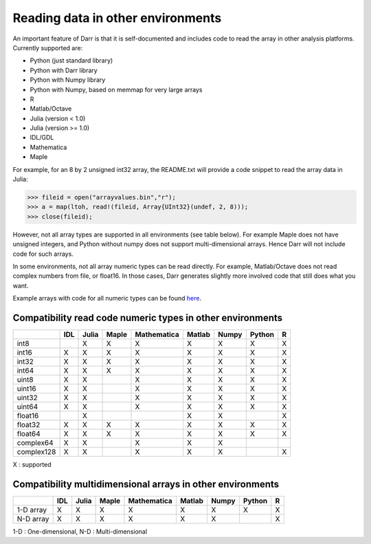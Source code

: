 Reading data in other environments
==================================

An important feature of Darr is that it is self-documented and includes code
to read the array in other analysis platforms. Currently supported are:

- Python (just standard library)
- Python with Darr library
- Python with Numpy library
- Python with Numpy, based on memmap for very large arrays
- R
- Matlab/Octave
- Julia (version < 1.0)
- Julia (version >= 1.0)
- IDL/GDL
- Mathematica
- Maple

For example, for an 8 by 2 unsigned int32 array, the README.txt will provide a code snippet to read the array data in Julia:

.. code:: julia

    >>> fileid = open("arrayvalues.bin","r");
    >>> a = map(ltoh, read!(fileid, Array{UInt32}(undef, 2, 8)));
    >>> close(fileid);

However, not all array types are supported in all environments (see table
below). For example Maple does not have unsigned integers, and Python
without numpy does not support multi-dimensional arrays. Hence Darr will not
include code for such arrays.

In some environments, not all array numeric types can be read directly. For
example, Matlab/Octave does not read complex numbers from file, or float16.
In those cases, Darr generates slightly more involved code that still does
what you want.

Example arrays with code for all numeric types can be found `here
<https://github.com/gbeckers/Darr/tree/master/examplearrays>`__.

Compatibility read code numeric types in other environments
-----------------------------------------------------------

+------------+-----+-------+-------+-------------+--------+-------+--------+----+
|            | IDL | Julia | Maple | Mathematica | Matlab | Numpy | Python | R  |
+============+=====+=======+=======+=============+========+=======+========+====+
| int8       |     |   X   |   X   |      X      |   X    |   X   |   X    | X  |
+------------+-----+-------+-------+-------------+--------+-------+--------+----+
| int16      |  X  |   X   |   X   |      X      |   X    |   X   |   X    | X  |
+------------+-----+-------+-------+-------------+--------+-------+--------+----+
| int32      |  X  |   X   |   X   |      X      |   X    |   X   |   X    | X  |
+------------+-----+-------+-------+-------------+--------+-------+--------+----+
| int64      |  X  |   X   |   X   |      X      |   X    |   X   |   X    | X  |
+------------+-----+-------+-------+-------------+--------+-------+--------+----+
| uint8      |  X  |   X   |       |      X      |   X    |   X   |   X    | X  |
+------------+-----+-------+-------+-------------+--------+-------+--------+----+
| uint16     |  X  |   X   |       |      X      |   X    |   X   |   X    | X  |
+------------+-----+-------+-------+-------------+--------+-------+--------+----+
| uint32     |  X  |   X   |       |      X      |   X    |   X   |   X    | X  |
+------------+-----+-------+-------+-------------+--------+-------+--------+----+
| uint64     |  X  |   X   |       |      X      |   X    |   X   |   X    | X  |
+------------+-----+-------+-------+-------------+--------+-------+--------+----+
| float16    |     |   X   |       |             |   X    |   X   |        | X  |
+------------+-----+-------+-------+-------------+--------+-------+--------+----+
| float32    |  X  |   X   |   X   |      X      |   X    |   X   |   X    | X  |
+------------+-----+-------+-------+-------------+--------+-------+--------+----+
| float64    |  X  |   X   |   X   |      X      |   X    |   X   |   X    | X  |
+------------+-----+-------+-------+-------------+--------+-------+--------+----+
| complex64  |  X  |   X   |       |      X      |   X    |   X   |        |    |
+------------+-----+-------+-------+-------------+--------+-------+--------+----+
| complex128 |  X  |   X   |       |      X      |   X    |   X   |        | X  |
+------------+-----+-------+-------+-------------+--------+-------+--------+----+

X : supported


Compatibility multidimensional arrays in other environments
-----------------------------------------------------------

+------------+-----+-------+-------+-------------+--------+-------+--------+----+
|            | IDL | Julia | Maple | Mathematica | Matlab | Numpy | Python | R  |
+============+=====+=======+=======+=============+========+=======+========+====+
| 1-D array  |  X  |   X   |   X   |      X      |   X    |   X   |   X    | X  |
+------------+-----+-------+-------+-------------+--------+-------+--------+----+
| N-D array  |  X  |   X   |   X   |      X      |   X    |   X   |        | X  |
+------------+-----+-------+-------+-------------+--------+-------+--------+----+

1-D : One-dimensional,
N-D : Multi-dimensional